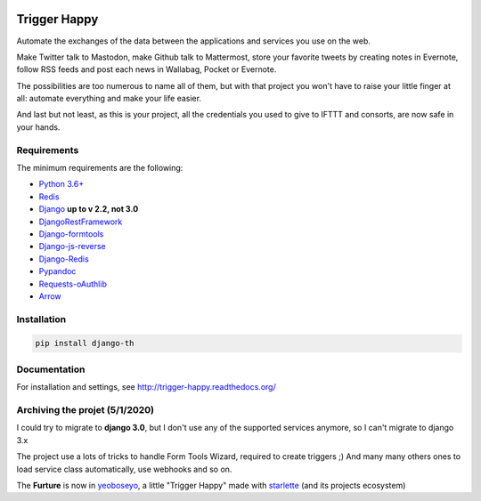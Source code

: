 .. image:: https://travis-ci.org/push-things/django-th.svg?branch=master
    :target: https://travis-ci.org/push-things/django-th
    :alt: Travis Status


.. image:: http://img.shields.io/pypi/v/django-th.svg
    :target: https://pypi.org/project/django_th/
    :alt: Latest version


.. image:: https://codeclimate.com/github/push-things/django-th/badges/gpa.svg
    :target: https://codeclimate.com/github/push-things/django-th
    :alt: Code Climate


.. image:: https://coveralls.io/repos/github/push-things/django-th/badge.svg
   :target: https://coveralls.io/github/push-things/django-th
   :alt: Test Coverage


.. image:: https://scrutinizer-ci.com/g/push-things/django-th/badges/quality-score.png?b=master
   :target: https://scrutinizer-ci.com/g/push-things/django-th/?branch=master
   :alt: Scrutinizer Code Quality


.. image:: https://readthedocs.org/projects/trigger-happy/badge/?version=latest
    :target: https://readthedocs.org/projects/trigger-happy/?badge=latest
    :alt: Documentation status


.. image:: http://img.shields.io/badge/python-3.6-orange.svg
    :target: https://pypi.org/pypi/django-th/
    :alt: Python version supported


.. image:: http://img.shields.io/badge/license-BSD-blue.svg
    :target: https://pypi.org/pypi/django-th/
    :alt: License


.. image:: https://img.shields.io/badge/SayThanks.io-%E2%98%BC-1EAEDB.svg
    :target: https://saythanks.io/to/foxmask
    :alt: Say thanks to foxmask


=============
Trigger Happy
=============

Automate the exchanges of the data between the applications and services you use on the web.

Make Twitter talk to Mastodon, make Github talk to Mattermost, store your favorite tweets by creating notes in Evernote, follow RSS feeds and post each news in Wallabag, Pocket or Evernote.

The possibilities are too numerous to name all of them, but with that project you won't have to raise your little finger at all: automate everything and make your life easier.

And last but not least, as this is your project, all the credentials you used to give to IFTTT and consorts, are now safe in your hands.

.. image:: https://raw.githubusercontent.com/push-things/django-th/master/docs/installation_guide/th_esb.png
   :alt: Trigger Happy Architecture


Requirements
============

The minimum requirements are the following:

* `Python 3.6+ <https://python.org/>`_
* `Redis <https://redis.io/>`_
* `Django <https://www.djangoproject.com/>`_  **up to v 2.2, not 3.0**
* `DjangoRestFramework <http://www.django-rest-framework.org/>`_
* `Django-formtools <https://pypi.org/pypi/django-formtools>`_
* `Django-js-reverse <https://pypi.org/pypi/django-js-reverse>`_
* `Django-Redis <https://pypi.org/pypi/django-redis/>`_
* `Pypandoc <https://pypi.org/pypi/pypandoc/>`_
* `Requests-oAuthlib <https://pypi.org/pypi/requests-oauthlib/>`_
* `Arrow <https://pypi.org/pypi/arrow>`_

Installation
============

.. code-block:: bash

    pip install django-th


Documentation
=============

For installation and settings, see http://trigger-happy.readthedocs.org/



Archiving the projet (5/1/2020)
===============================

I could try to migrate to **django 3.0**, but I don't use any of the supported services anymore, so I can't migrate to django 3.x

The project use a lots of tricks to handle Form Tools Wizard, required to create triggers ;) And many many others ones to load service class automatically, use webhooks and so on.

The **Furture** is now in `yeoboseyo <https://github.com/foxmask/yeoseyo>`_, a little "Trigger Happy" made with `starlette <https://starlette.io>`_ (and its projects ecosystem) 
